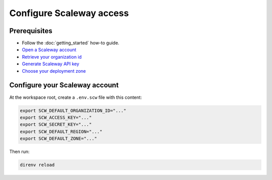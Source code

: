 ##########################################
Configure Scaleway access
##########################################

Prerequisites
=============

* Follow the :doc:`getting_started` how-to guide.
* `Open a Scaleway account <https://www.scaleway.com/en/docs/create-your-scaleway-account>`_
* `Retrieve your organization id <https://www.scaleway.com/en/docs/scaleway-organizations/#-Retrieving-your-Organization-ID>`_
* `Generate Scaleway API key <https://www.scaleway.com/en/docs/generate-api-keys>`_
* `Choose your deployment zone <https://registry.terraform.io/providers/scaleway/scaleway/latest/docs/guides/regions_and_zones>`_

Configure your Scaleway account
==========================================

At the workspace root, create a ``.env.scw`` file with this content:

.. code:: bash

    export SCW_DEFAULT_ORGANIZATION_ID="..."
    export SCW_ACCESS_KEY="..."
    export SCW_SECRET_KEY="..."
    export SCW_DEFAULT_REGION="..."
    export SCW_DEFAULT_ZONE="..."

Then run:

.. code:: bash

    direnv reload
